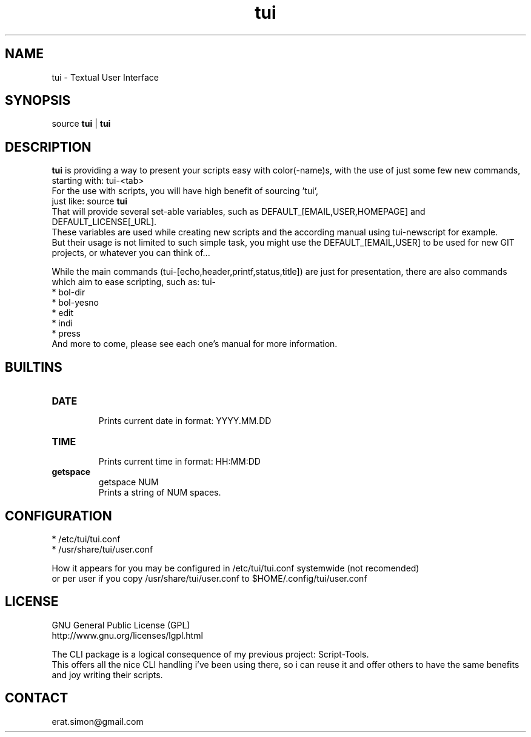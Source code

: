 .TH "tui" "1" "2013 09 24"  "Simon A. Erat (sea)" "TUI 0.4.0"

.SH "NAME"
tui \- Textual User Interface

.SH "SYNOPSIS"
source \fBtui\fP | \fBtui\fP
.br

.SH "DESCRIPTION"
.PP 
\fBtui\fP is providing a way to present your scripts easy with color(-name)s,
with the use of just some few new commands, starting with: tui-<tab>
.br
For the use with scripts, you will have high benefit of sourcing 'tui',
.br
just like: source \fBtui\fP
.br
That will provide several set-able variables, such as DEFAULT_[EMAIL,USER,HOMEPAGE] and DEFAULT_LICENSE[_URL].
.br
These variables are used while creating new scripts and the according manual using tui-newscript for example.
.br
But their usage is not limited to such simple task, you might use the DEFAULT_[EMAIL,USER] to be used for new GIT projects, 
or whatever you can think of...
.PP
While the main commands (tui-[echo,header,printf,status,title]) are just for presentation,
there are also commands which aim to ease scripting, such as: tui-
.br
* bol-dir
.br
* bol-yesno
.br
* edit
.br
* indi
.br
* press
.br
And more to come, please see each one's manual for more information.


.SH BUILTINS
.PP 
.IP "\fBDATE\fP"
.br
Prints current date in format: YYYY.MM.DD
.IP "\fBTIME\fP"
.br
Prints current time in format: HH:MM:DD
.IP "\fBgetspace\fP"
getspace NUM
.br
Prints a string of NUM spaces.

.SH CONFIGURATION
* /etc/tui/tui.conf
.br
* /usr/share/tui/user.conf
.PP
How it appears for you may be configured in /etc/tui/tui.conf systemwide (not recomended)
.br
or per user if you copy /usr/share/tui/user.conf to $HOME/.config/tui/user.conf

.SH LICENSE
GNU General Public License (GPL)
.br
http://www.gnu.org/licenses/lgpl.html

.br
The CLI package is a logical consequence of my previous project: Script-Tools.
.br
This offers all the nice CLI handling i've been using there, so i can reuse it and offer others to have the same benefits and joy writing their scripts.


.SH CONTACT
erat.simon@gmail.com
